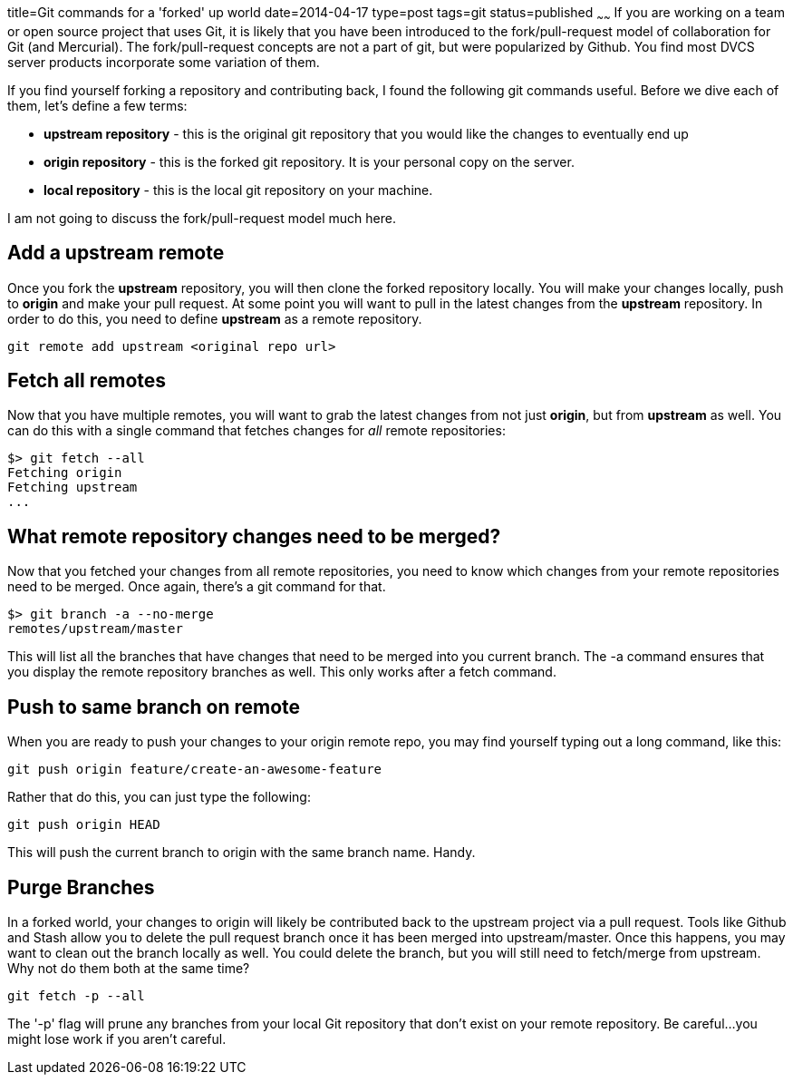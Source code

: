 title=Git commands for a 'forked' up world
date=2014-04-17
type=post
tags=git
status=published
~~~~~~
If you are working on a team or open source project that uses Git, it is likely that you have been introduced to the fork/pull-request model of collaboration for Git (and Mercurial).  The fork/pull-request concepts are not a part of git, but were popularized by Github.  You find most DVCS server products incorporate some variation of them.  

If you find yourself forking a repository and contributing back, I found the following git commands useful.  Before we dive each of them, let's define a few terms:

- *upstream repository* - this is the original git repository that you would like the changes to eventually end up
- *origin repository* - this is the forked git repository.  It is your personal copy on the server.  
- *local repository* - this is the local git repository on your machine.

I am not going to discuss the fork/pull-request model much here.

== Add a upstream remote
Once you fork the *upstream* repository, you will then clone the forked repository locally.  You will make your changes locally, push to *origin* and make your pull request.  At some point you will want to pull in the latest changes from the *upstream* repository.  In order to do this, you need to define *upstream* as a remote repository.
```
git remote add upstream <original repo url>
```

== Fetch all remotes
Now that you have multiple remotes, you will want to grab the latest changes from not just *origin*, but from *upstream* as well.  You can do this with a single command that fetches changes for _all_ remote repositories:
```
$> git fetch --all
Fetching origin
Fetching upstream
...
```

== What remote repository changes need to be merged?
Now that you fetched your changes from all remote repositories, you need to know which changes from your remote repositories need to be merged.  Once again, there's a git command for that.
```
$> git branch -a --no-merge
remotes/upstream/master
```
This will list all the branches that have changes that need to be merged into you current branch.  The -a command ensures that you display the remote repository branches as well.  This only works after a fetch command.

== Push to same branch on remote
When you are ready to push your changes to your origin remote repo, you may find yourself typing out a long command, like this:
```
git push origin feature/create-an-awesome-feature
```
Rather that do this, you can just type the following:
```
git push origin HEAD
```
This will push the current branch to origin with the same branch name.  Handy.

== Purge Branches
In a forked world, your changes to origin will likely be contributed back to the upstream project via a pull request.  Tools like Github and Stash allow you to delete the pull request branch once it has been merged into upstream/master.  Once this happens, you may want to clean out the branch locally as well.  You could delete the branch, but you will still need to fetch/merge from upstream.  Why not do them both at the same time?
```
git fetch -p --all
```
The '-p' flag will prune any branches from your local Git repository that don't exist on your remote repository.  Be careful...you might lose work if you aren't careful.

